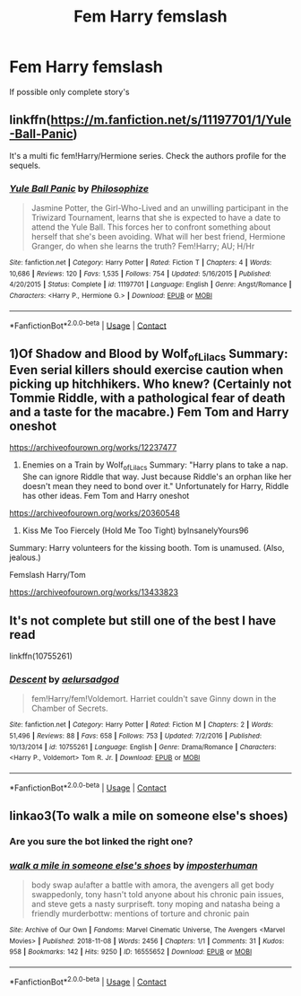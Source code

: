 #+TITLE: Fem Harry femslash

* Fem Harry femslash
:PROPERTIES:
:Author: AntisocialNyx
:Score: 16
:DateUnix: 1602404004.0
:DateShort: 2020-Oct-11
:FlairText: Request
:END:
If possible only complete story's


** linkffn([[https://m.fanfiction.net/s/11197701/1/Yule-Ball-Panic]])

It's a multi fic fem!Harry/Hermione series. Check the authors profile for the sequels.
:PROPERTIES:
:Author: Wombarly
:Score: 3
:DateUnix: 1602423239.0
:DateShort: 2020-Oct-11
:END:

*** [[https://www.fanfiction.net/s/11197701/1/][*/Yule Ball Panic/*]] by [[https://www.fanfiction.net/u/4752228/Philosophize][/Philosophize/]]

#+begin_quote
  Jasmine Potter, the Girl-Who-Lived and an unwilling participant in the Triwizard Tournament, learns that she is expected to have a date to attend the Yule Ball. This forces her to confront something about herself that she's been avoiding. What will her best friend, Hermione Granger, do when she learns the truth? Fem!Harry; AU; H/Hr
#+end_quote

^{/Site/:} ^{fanfiction.net} ^{*|*} ^{/Category/:} ^{Harry} ^{Potter} ^{*|*} ^{/Rated/:} ^{Fiction} ^{T} ^{*|*} ^{/Chapters/:} ^{4} ^{*|*} ^{/Words/:} ^{10,686} ^{*|*} ^{/Reviews/:} ^{120} ^{*|*} ^{/Favs/:} ^{1,535} ^{*|*} ^{/Follows/:} ^{754} ^{*|*} ^{/Updated/:} ^{5/16/2015} ^{*|*} ^{/Published/:} ^{4/20/2015} ^{*|*} ^{/Status/:} ^{Complete} ^{*|*} ^{/id/:} ^{11197701} ^{*|*} ^{/Language/:} ^{English} ^{*|*} ^{/Genre/:} ^{Angst/Romance} ^{*|*} ^{/Characters/:} ^{<Harry} ^{P.,} ^{Hermione} ^{G.>} ^{*|*} ^{/Download/:} ^{[[http://www.ff2ebook.com/old/ffn-bot/index.php?id=11197701&source=ff&filetype=epub][EPUB]]} ^{or} ^{[[http://www.ff2ebook.com/old/ffn-bot/index.php?id=11197701&source=ff&filetype=mobi][MOBI]]}

--------------

*FanfictionBot*^{2.0.0-beta} | [[https://github.com/FanfictionBot/reddit-ffn-bot/wiki/Usage][Usage]] | [[https://www.reddit.com/message/compose?to=tusing][Contact]]
:PROPERTIES:
:Author: FanfictionBot
:Score: 5
:DateUnix: 1602423257.0
:DateShort: 2020-Oct-11
:END:


** 1)Of Shadow and Blood by Wolf_of_Lilacs Summary: Even serial killers should exercise caution when picking up hitchhikers. Who knew? (Certainly not Tommie Riddle, with a pathological fear of death and a taste for the macabre.) Fem Tom and Harry oneshot

[[https://archiveofourown.org/works/12237477]]

2) Enemies on a Train by Wolf_of_Lilacs Summary: "Harry plans to take a nap. She can ignore Riddle that way. Just because Riddle's an orphan like her doesn't mean they need to bond over it." Unfortunately for Harry, Riddle has other ideas. Fem Tom and Harry oneshot

[[https://archiveofourown.org/works/20360548]]

3) Kiss Me Too Fiercely (Hold Me Too Tight) byInsanelyYours96

Summary: Harry volunteers for the kissing booth. Tom is unamused. (Also, jealous.)

Femslash Harry/Tom

[[https://archiveofourown.org/works/13433823]]
:PROPERTIES:
:Author: gertrude-robinson
:Score: 3
:DateUnix: 1602454026.0
:DateShort: 2020-Oct-12
:END:


** It's not complete but still one of the best I have read

linkffn(10755261)
:PROPERTIES:
:Author: 1crazydutchman
:Score: 1
:DateUnix: 1602406108.0
:DateShort: 2020-Oct-11
:END:

*** [[https://www.fanfiction.net/s/10755261/1/][*/Descent/*]] by [[https://www.fanfiction.net/u/1244542/aelursadgod][/aelursadgod/]]

#+begin_quote
  fem!Harry/fem!Voldemort. Harriet couldn't save Ginny down in the Chamber of Secrets.
#+end_quote

^{/Site/:} ^{fanfiction.net} ^{*|*} ^{/Category/:} ^{Harry} ^{Potter} ^{*|*} ^{/Rated/:} ^{Fiction} ^{M} ^{*|*} ^{/Chapters/:} ^{2} ^{*|*} ^{/Words/:} ^{51,496} ^{*|*} ^{/Reviews/:} ^{88} ^{*|*} ^{/Favs/:} ^{658} ^{*|*} ^{/Follows/:} ^{753} ^{*|*} ^{/Updated/:} ^{7/2/2016} ^{*|*} ^{/Published/:} ^{10/13/2014} ^{*|*} ^{/id/:} ^{10755261} ^{*|*} ^{/Language/:} ^{English} ^{*|*} ^{/Genre/:} ^{Drama/Romance} ^{*|*} ^{/Characters/:} ^{<Harry} ^{P.,} ^{Voldemort>} ^{Tom} ^{R.} ^{Jr.} ^{*|*} ^{/Download/:} ^{[[http://www.ff2ebook.com/old/ffn-bot/index.php?id=10755261&source=ff&filetype=epub][EPUB]]} ^{or} ^{[[http://www.ff2ebook.com/old/ffn-bot/index.php?id=10755261&source=ff&filetype=mobi][MOBI]]}

--------------

*FanfictionBot*^{2.0.0-beta} | [[https://github.com/FanfictionBot/reddit-ffn-bot/wiki/Usage][Usage]] | [[https://www.reddit.com/message/compose?to=tusing][Contact]]
:PROPERTIES:
:Author: FanfictionBot
:Score: 1
:DateUnix: 1602406127.0
:DateShort: 2020-Oct-11
:END:


** linkao3(To walk a mile on someone else's shoes)
:PROPERTIES:
:Author: DownvoteSearch
:Score: 1
:DateUnix: 1602428965.0
:DateShort: 2020-Oct-11
:END:

*** Are you sure the bot linked the right one?
:PROPERTIES:
:Author: AntisocialNyx
:Score: 2
:DateUnix: 1602432195.0
:DateShort: 2020-Oct-11
:END:


*** [[https://archiveofourown.org/works/16555652][*/walk a mile in someone else's shoes/*]] by [[https://www.archiveofourown.org/users/imposterhuman/pseuds/imposterhuman][/imposterhuman/]]

#+begin_quote
  body swap au!after a battle with amora, the avengers all get body swappedonly, tony hasn't told anyone about his chronic pain issues, and steve gets a nasty surpriseft. tony moping and natasha being a friendly murderbottw: mentions of torture and chronic pain
#+end_quote

^{/Site/:} ^{Archive} ^{of} ^{Our} ^{Own} ^{*|*} ^{/Fandoms/:} ^{Marvel} ^{Cinematic} ^{Universe,} ^{The} ^{Avengers} ^{<Marvel} ^{Movies>} ^{*|*} ^{/Published/:} ^{2018-11-08} ^{*|*} ^{/Words/:} ^{2456} ^{*|*} ^{/Chapters/:} ^{1/1} ^{*|*} ^{/Comments/:} ^{31} ^{*|*} ^{/Kudos/:} ^{958} ^{*|*} ^{/Bookmarks/:} ^{142} ^{*|*} ^{/Hits/:} ^{9250} ^{*|*} ^{/ID/:} ^{16555652} ^{*|*} ^{/Download/:} ^{[[https://archiveofourown.org/downloads/16555652/walk%20a%20mile%20in%20someone.epub?updated_at=1591828671][EPUB]]} ^{or} ^{[[https://archiveofourown.org/downloads/16555652/walk%20a%20mile%20in%20someone.mobi?updated_at=1591828671][MOBI]]}

--------------

*FanfictionBot*^{2.0.0-beta} | [[https://github.com/FanfictionBot/reddit-ffn-bot/wiki/Usage][Usage]] | [[https://www.reddit.com/message/compose?to=tusing][Contact]]
:PROPERTIES:
:Author: FanfictionBot
:Score: 1
:DateUnix: 1602428988.0
:DateShort: 2020-Oct-11
:END:
